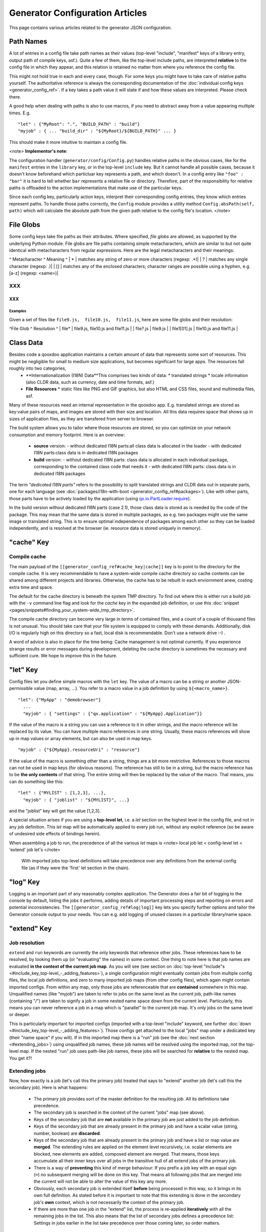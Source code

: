 Generator Configuration Articles
********************************

This page contains various articles related to the generator JSON configuration.

Path Names
==========

A lot of entries in a config file take path names as their values (top-level "include", "manifest" keys of a library entry, output path of compile keys, asf.).  Quite a few of them, like the top-level include paths, are interpreted **relative** to the config file in which they appear, and this relation is retained no matter from where you reference the config file. 

This might not hold true in each and every case, though. For some keys you might have to take care of relative paths yourself. The authoritative reference is always the corresponding documentation of the :doc:`individual config keys <generator_config_ref>`. If a key takes a path value it will state if and how these values are interpreted. Please check there.

A good help when dealing with paths is also to use macros, if you need to abstract away from a value appearing multiple times. E.g.

::

    "let" : {"MyRoot": ".", "BUILD_PATH" : "build"}
    "myjob" : { ... "build_dir" : "${MyRoot}/${BUILD_PATH}" ... }

This should make it more intuitive to maintain a config file.

<note>
**Implementor's note**:

The configuration handler (``generator/config/Config.py``) handles relative paths in the obvious cases, like for the ``manifest`` entries in the ``library`` key, or in the top-level ``include`` key. But it cannot handle all possible cases, because it doesn't know beforehand which particluar key represents a path, and which doesn't. In a config entry like ``"foo" : "bar"`` it is hard to tell whether ``bar`` represents a relative file or directory. Therefore, part of the responsibility for relative paths is offloaded to the action implementations that make use of the particular keys.

Since each config key, particularly action keys, interpret their corresponding config entries, they know which entries represent paths. To handle those paths correctly, the ``Config`` module provides a utility method ``Config.absPath(self, path)`` which will calculate the absolute path from the given path relative to the config file's location.
</note>

File Globs
==========

Some config keys take file paths as their attributes. Where specified, *file globs* are allowed, as supported by the underlying Python module. File globs are file paths containing simple metacharacters, which are similar to but not quite identical with metacharacters from regular expressions. Here are the legal metacharacters and their meanings:

^ Metacharacter   ^  Meaning ^
| * | matches any string of zero or more characters (regexp: .*)|
| ? | matches any single character (regexp: .)|
| [] | matches any of the enclosed characters; character ranges are possible using a hyphen, e.g. [a-z] (regexp: <same>)|

XXX
---

XXX
^^^

Examples
""""""""

Given a set of files like ``file9.js,  file10.js,  file11.js``, here are some file globs and their resolution:

^File Glob ^ Resolution ^
| file*    | file9.js,  file10.js and file11.js |
| file?.js | file9.js |
| file1[01].js | file10.js and file11.js |

Class Data
==========

Besides code a qooxdoo application maintains a certain amount of data that represents some sort of resources. This might be negligible for small to medium size applications, but becomes significant for large apps. The resources fall roughly into two categories,
  * **Internationalization (I18N) Data**This comprises two kinds of data:
    * translated strings
    * locale information (also CLDR data, such as currency, date and time formats, asf.)
  * **File Resources**
    * static files like PNG and GIF graphics, but also HTML and CSS files, sound and multimedia files, asf.

Many of these resources need an internal representation in the qooxdoo app. E.g. translated strings are stored as key:value pairs of maps, and images are stored with their size and location. All this data requires space that shows up in  sizes of application files, as they are transfered from server to browser.

The build system allows you to tailor where those resources are stored, so you can optimize on your network consumption and memory footprint. Here is an overview:

  - **source** version:
    - without dedicated I18N parts:all class data is allocated in the loader
    - with dedicated I18N parts:class data is in dedicated I18N packages
  - **build** version:
    - without dedicated I18N parts: class data is allocated in each individual package, corresponding to the contained class code that needs it
    - with dedicated I18N parts: class data is in dedicated I18N packages

The term *"dedicated I18N parts"* refers to the possibility to split translated strings and CLDR data out in separate parts, one for each language (see :doc:`packages/i18n-with-boot <generator_config_ref#packages>`). Like with other parts, those parts have to be actively loaded by the application (using `qx.io.PartLoader.require <http://demo.qooxdoo.org/1.2.x/apiviewer/#qx.io.PartLoader>`_).

In the build version without dedicated I18N parts (case 2.1), those class data is stored as is needed by the code of the package. This may mean that the same data is stored in multiple packages, as e.g. two packages might use the same image or translated string. This is to ensure optimal independence of packages among each other so they can be loaded independently, and is resolved at the browser (ie. resource data is stored uniquely in memory).

"cache" Key
===========

Compile cache
-------------

The main payload of the ``[[generator_config_ref#cache_key|cache]]`` key is to point to the directory for the compile cache. It is very recommendable to have a system-wide compile cache directory so cache contents can be shared among different projects and libraries. Otherwise, the cache has to be rebuilt in each enviornment anew, costing extra time and space.

The default for the cache directory is beneath the system TMP directory. To find out where this is either run a build job with the ``-v`` command line flag and look for the *cache* key in the expanded job definition, or use this :doc:`snippet <pages/snippets#finding_your_system-wide_tmp_directory>`.

The compile cache directory can become very large in terms of contained files, and a count of a couple of thousand files is not unusual. You should take care that your file system is equipped to comply with these demands. Additionally, disk I/O is regularly high on this directory so a fast, local disk is recommendable. Don't use a network drive :-) .

A word of advice is also in place for the time being: Cache management is not optimal currently. If you experience strange results or error messages during development, deleting the cache directory is sometimes the necessary and sufficient cure. We hope to improve this in the future.

"let" Key
=========

Config files let you define simple macros with the ``let`` key. The value of a macro can be a string or another JSON-permissible value (map, array, ...). You refer to a macro value in a job definition by using ``${<macro_name>}``. 

::

    "let": {"MyApp" : "demobrowser"}
      ...
      "myjob" : { "settings" : {"qx.application" : "${MyApp}.Application"}}

If the value of the macro is a string you can use a reference to it in other strings, and the macro reference will be replaced by its value. You can have multiple macro references in one string. Usually, these macro references will show up in map values or array elements, but can also be used in map keys.

::

    "myjob" : {"${MyApp}.resourceUri" : "resource"}

If the value of the macro is something other than a string, things are a bit more restrictive. References to those macros can not be used in map keys (for obvious reasons). The reference has still to be in a string, but the macro reference has to be **the only contents** of that string. The entire string will then be replaced by the value of the macro. That means, you can do something like this:

::

    "let" : {"MYLIST" : [1,2,3], ...},
      "myjob" : { "joblist" : "${MYLIST}", ...}

and the "joblist" key will get the value [1,2,3].

A special situation arises if you are using a **top-level let**, i.e. a *let* section on the highest level in the config file, and not in any job definition. This *let* map will be automatically applied to every job run, without any explicit reference (so be aware of undesired side effects of bindings herein). 

When assembling a job to run, the precedence of all the various *let* maps is <note>
local job let < config-level let < 'extend' job let's
</note>
 With imported jobs top-level definitions will take precedence over any definitions from the external config file (as if they were the 'first' let section in the chain).

"log" Key
=========

Logging is an important part of any reasonably complex application. The Generator does a fair bit of logging to the console by default, listing the jobs it performs, adding details of important processing steps and reporting on errors and potential inconsistencies. The ``[[generator_config_ref#log|log]]`` key lets you specify further options and tailor the Generator console output to your needs. You can e.g. add logging of unused classes in a  particular library/name space.

"extend" Key
============

Job resolution
--------------

``extend`` and ``run`` keywords are currently the only keywords that reference other jobs. These references have to be resolved, by looking them up (or "evaluating" the names) in some context. One thing to note here is that job names are evaluated **in the context of the current job map**. As you will see (see section on :doc:`top-level "include"s <#include_key_top-level_-_adding_features>`), a single configuration might eventually contain jobs from multiple config files, the local job definitions, and zero to many imported job maps (from other config files), which again might contain imported configs. From within any map, only those jobs are referenceable that are **contained** somewhere in this map. Unqualified names (like "myjob") are taken to refer to jobs on the same level as the current job, path-like names (containing "/") are taken to signify a job in some nested name space down from the current level. Particularly, this means you can never reference a job in a map which is "parallel" to the current job map. It's only jobs on the same level or deeper.

This is particularly important for imported configs (imported with a top-level "include" keyword, see further :doc:`down <#include_key_top-level_-_adding_features>`). Those configs get attached to the local "jobs" map under a dedicated key (their "name space" if you will). If in this imported map there is a "run" job (see the :doc:`next section <#extending_jobs>`) using unqualified job names, these job names will be resolved using the imported map, not the top-level map. If the nested "run" job uses path-like job names, these jobs will be searched for **relative** to the nested map. You get it?!

Extending jobs
--------------

Now, how exactly is a job (let's call this the primary job) treated that says to "extend" another job (let's call this the secondary job). Here is what happens:

  * The primary job provides sort of the master definition for the resulting job. All its definitions take precedence.
  * The secondary job is searched in the context of the current "jobs" map (see above).
  * Keys of the secondary job that are **not** available in the primary job are just added to the job definition.
  * Keys of the secondary job that are already present in the primary job and have a scalar value (string, number, boolean) are **discarded**.
  * Keys of the secondary job that are already present in the primary job and have a list or map value are **merged**. The extending rules are applied on the element level recursively, i.e. scalar elements are blocked, new elements are added, composed element are merged. That means, those keys accumulate all their inner keys over all jobs in the transitive hull of all extend jobs of the primary job.
  * There is a way of **preventing** this kind of merge behaviour: If you prefix a job key with an equal sign (``=``) no subsequent merging will be done on this key. That means all following jobs that are merged into the current will not be able to alter the value of this key any more.
  * Obviously, each secondary job is extended itself **before** being processed in this way, so it brings in its own full definition. As stated before it is important to note that this extending is done in the secondary job's **own** context, which is not necessarily the context of the primary job.
  * If there are more than one job in the "extend" list, the process is re-applied **iteratively** with all the remaining jobs in the list. This also means that the list of secondary jobs defines a precedence list: Settings in jobs earlier in the list take precedence over those coming later, so order matters.

Important to note here: **Macro evaluation** takes place only **after** all extending has been done. That is, macros are applied to the fully extended job, making all macro definitions available that have accumulated along the way, with a 'left-to-right' precedence (macro definitions in the primary job take precedence over definitions in secondary jobs, and within the list of secondary jobs, earlier jobs win over subsequent). But in contrast to job names that also means that macros are explicitly **not** evaluated in the original context of the job. This makes it possible to tweak a job definition for a new environment, but can also lead to surprises if you wanted to have some substitution taking place in the original config file, and realize it doesn't.

Job Shadowing and Partial Overriding
------------------------------------

Additionally to the above described features, with the configuration system you can
    * create jobs in your local configuration with *same names* as those imported from another configuration file. The local job will take precedence and "shadow" the imported job; the imported job gets automatically added to the local job's ``extend`` list.
    * extend one job by another by only *partially specifying* job features. The extending job can specify only the specific parts it wants to re-define. The jobs will then be merged as described above, giving precedence to local definitions of simple data types and combining complex values (list and maps); in the case of maps this is a deep merging process. Here is a sample of overriding an imported job (``build-script``), only specifying a single setting, and relying on the rest to be provided by the imported job of same name:
::

    "build-script" : {
      "compile-options" : {
        "code" : {
          "format" : true
        }
      }
    }

You can again use ``=`` to control the merging:
    * *selectively block* merging of features by using ``=`` in front of the key name, like:
::

    ...
      {
        "=open-curly" : ...,
        ...
      }
    ...

    * override an imported job *entirely* by guarding the local job with ``=`` like:
::

    "jobs" : {
      "=build-script" : {...},
      ...
    }

"run" Key
=========

"run" jobs are jobs that bear the ``run`` keyword. Since these are kind of meta jobs and ment to invoke a sequence of other jobs, they have special semantics. When a ``run`` keyword is encountered in a job, for each sub-job in the "run" list a new job is generated (so called *synthetic jobs*, since they are not from the textual config files). For each of those new jobs, a job name is auto-generated using the initial job's name as a prefix. As for the contents, the initial job's definition is used as a template for the new job. The ``extend`` key is set to the name of the current sub-job (it is assumed that the initial job has been expanded before), so the settings of the sub-job will eventually be included, and the "run" key is removed. All other settings from the initial job remain unaffected. This means that all sub-jobs "inherit" the settings of the initial job (This is significant when sub-jobs evaluate the same key, and maybe do so in a different manner).

In the overall queue of jobs to be performed, the initial job is replaced by the list of new jobs just generated. This process is repeated until there are no more "run" jobs in the job queue, and none with unresolved "extend"s.

"asset-let" Key
===============

The ``asset-let`` key is basically a :doc:`macro <#let_key>` definition for ``#asset`` compiler hints, but with a special semantics. Keys defined in the "asset-let" map will be looked for in *#asset* hints in source files. Like with macros, references have to be in curly braces and prefixed with ``$``. So a "asset-let" entry in the config might look like this:

::

    "asset-let" :
      {
        "qx.icontheme" : ["Tango", "Oxygen"],
        "mySizes" : ["16", "32"]
      }

and a corresponding *#asset* hint might use it as:

::

    #asset(qx/icon/${qx.icontheme}/${mySizes}/*)

The values of these macros are lists, and each reference will be expanded into all possible values with all possible combinations. So the above asset declaration would essentially be expanded into:

::

    #asset(qx/icon/Tango/16/*)
    #asset(qx/icon/Tango/32/*)
    #asset(qx/icon/Oxygen/16/*)
    #asset(qx/icon/Oxygen/32/*)

"library" Key and Manifest Files
================================

The ``[[generator_config_ref#library]]`` key of a configuration holds information about source locations that will be considered in a job (much like the CLASSPATH in Java). Each element specifies one such library. The term "library" is meant here in the broadest sense; everything that has a qooxdoo class structure with source code can be considered a library in this context. This includes applications like the Showcase or the Feedreader, add-ins like the Testrunner or the Apiviewer, contribs from the qooxdoo-contrib repository like the Inspector, or of course the qooxdoo framework library itself. The main purpose of any such library entry is to provide the path to its "Manifest" file.

Manifest files
--------------

Manifest files serve to provide meta information for a library in a structured way. Their syntax is again JSON, and part of them is read by the generator, particularly the ``provides`` section. See :doc:`here <pages/application_structure/manifest>` for more information about manifest files.

Contrib libraries
-----------------

Contributions can be included in a configuration like any other libraries: You add an appropriate entry in the ``library`` array of your configuration. Like other libraries, the contribution must provide a :doc:`Manifest.json <pages/application_structure/manifest>` file with appropriate contents.

If the contribution resides on your local file system, there is actually no difference to any other library. Specify the relative path to its Manifest file and you're basically set. The really new part comes when the contribution resides online, in the :doc:`qooxdoo-contrib <:contrib>` repository. Then you use a special syntax to specify the location of the Manifest file. It is URL-like with a ``contrib`` scheme and will usually look like this:

::

    contrib://<ContributionName>/<Version>/<ManifestFile>

The contribution source tree will then be downloaded from the repository, the generator will adjust to the local path, and the contribution is then used just like a local library. A consideration that comes into play here is the question where to put the files locally:

  * The default location is a subdirectory from your project folder named ``cache-downloads``. This has to be reflected in the ``uri`` parameter of the library entry.

So, for example an entry for the "trunk" version of the "HtmlArea" contribution with default download location would look like this:

::

    {
      "manifest" : "contrib://HtmlArea/trunk/Manifest.json",
      "uri"          : "../cache-downloads/HtmlArea/trunk"
    }

  * Mind that the ``uri`` parameter reflects the path from your application's ``index.html`` to the local root directory of the contribution (wherever that is in your particular case).

  * You can configure a different download directory using the ``[[generator_config_ref#cache]]/downloads`` key. If this key is specified the given path will be used as root directory for the downloaded contribs. Again, remember to reflect this path in the ``uri`` key of your contrib library entry.

URI handling
------------

URIs are used in a qooxdoo application to refer from one part to other parts like resources. There are places within the generator configuration where you can specify *uri* parameters. What they mean and how this all connects is explained in this section.

Where URIs are used
^^^^^^^^^^^^^^^^^^^

The first important thing to note is:
<note>
All URI handling within qooxdoo is related to libraries.
</note>
Within qooxdoo the *[[#library_key_and_manifest_files|library]]* is a fundamental concept, and libraries in this sense contain all the things you are able to include in the final Web application, such as
class files (.js),
graphics (.gif, .png, ...),
static HTML pages (.htm, .html),
style sheets (.css),
and translation files (.po).

But not all of the above resource types are actually referenced through URIs in the application. Among those that are you find in the **source** version:
    * references to class files
    * references to graphics
    * references to static HTML
    * references to style sheet files

The **build** version uses a different approach, since it strives to be a self-contained Web application that has no outgoing references. Therefore, all necessary resources are copied over to the build directory tree. Having said that, URIs are still used in the build version, yet these are only references confined to the build directory tree:
  * JS class code is put into the (probably various) output files of the generator run (what you typically find under *build/script/*.js*). The bootstrap file references the others with relative URIs.
  * Graphics and other resources are referenced with relative URIs from the compiled scripts. Those resources are typically found under the *build/resource* path.
  * Translation strings and CLDR information can be directly included in the bootstrap file (where they need not be referenced through URIs, the default), or be put in separate files (where they have to be referenced).

So, in summary, in the *build* version some references might be resolved by directly including the specific information, while the remaining references are usually confined to the build directory tree. That is why you can just pack it up and copy it to your web server for deployment. The *source* version is normally used directly off of  the file system, and employs relative URIs to reference all necessary files. Only in cases where you e.g. need to include interaction with a backend you will want to run the source version from a web server environment. For those cases the following details will be especially interesting. Others might want to skip the remainder of this section for now.

Although the scope and relevance of URIs vary between *source* and *build* versions, the underlying mechanisms are the same in both cases, with the special twist that when creating the *build* version there is only a single "library" considered, the build tree itself, which suffices to get all the URIs out fine. These mechanisms  are described next.

Construction of URIs through the Generator
^^^^^^^^^^^^^^^^^^^^^^^^^^^^^^^^^^^^^^^^^^

So how does the generator create all of those URIs in the final application code? All those URIs are constructed through the following three components:

::

    to_libraryroot  + library_internal_path + resource_path
           [1]                [2]                 [3]

So for example a graphics file in the qooxdoo framework might get referenced using the following components 
  * [1] *"../../qooxdoo-1.2-sdk/framework/"* 
  * [2] *"source/resource/qx/"*
  * [3] *"icon/Oxygen/16/actions/go-up.png"*
to produce the final URI
<html><br>
&nbsp;&nbsp;&nbsp;<small><i>"../../qooxdoo-1.2-sdk/framework/source/resource/qx/icon/Oxygen/16/actions/go-up.png"</i></small><br></html>

These general parts have the following meaning:
  * **[1]** : URI path to the library root (as will be valid when running the app in the browser). If you specify the *[[generator_config_ref#library|uri]]* parameter of the library's entry in your config, this is what gets used here.
  * **[2]** : Path segment within the specific library. This is taken from the library's *[[documentation:1.2:application_structure:manifest|Manifest.json]]*. The consumer of the library has no influence on it.
  * **[3]** : Path segment leading to the specific resource. This is the path of the resource as found under the library's resource root directory.

Library base URIs in the Source version
^^^^^^^^^^^^^^^^^^^^^^^^^^^^^^^^^^^^^^^

Part *[1]* is exactly what you specify with the *uri* subkey of an entry in the *library* key list. This should be fine for most applications. All *source* jobs of the generator using this library will then be using this URI prefix to reference resources of that library. (This is usually fine, as long as you don't have different autonomous parts in your application using the same library from different directories; see also further down).

If you don't specifying the *uri* key with your libraries (which is usually the case), the generator will calculate a value for *[1]*, using the following information:

::

    applicationroot_to_configdir + configdir_to_libraryroot
                [1.2]                      [1.2]

The parts have the following meaning:
  * **[1.2]** : Path from the Web application's root to the configuration file's directory; this information is derived from the *paths/app-root* key of the :doc:`generator_config_ref#compile-options` config key.
  * **[1.2]** : Path from the configuration file's directory to the root directory of the library (the one containing the *Manifest.json* file); this information is immediately available from the library's *[[generator_config_ref#library|manifest]]* key.

For the **build** version, dedicated keys *[[generator_config_ref#compile-options|uris/script]]* and  *[[generator_config_ref#compile-options|uris/resource]]* are available (as there is virtually only one "library"). The values of both keys cover the scope of components [1] + [2] in the first figure.

Since *[1.2]* is always known (otherwise the whole library would not be found), only *[1.2]* has to be given in the config. The features of this approach, in contrast to specifying *[1]*, are:
  * **The application root can be specified individually for each compile job.** This means you could have more than one application root in your project, e.g. when your main application offers an iframe, into which another application from the same project is loaded; qooxdoo's `Demobrowser <http://demo.qooxdoo.org/1.2.x/demobrowser>`_ application takes advantage of exactly that.
  * **Relative file system paths have to match with relative URIs in the running application.** So this approach won't work if e.g the relative path from your config directory to the library makes no sense when the app is run from a web server.

From the above discussion, there is one important point to take away, in order to create working URIs in your application:
<note>
You have to either specify the library's *uri* parameter ([1]) or the URI-relevant keys in the compile jobs (*root*, *script*, *resource*)  in your config.
</note>
While either are optional in their respective contexts, it is mandatory to *at least* specify one of them for the URI generation to work.

Overriding the 'uri' settings of libraries
^^^^^^^^^^^^^^^^^^^^^^^^^^^^^^^^^^^^^^^^^^

Libraries you specify in your own config (with the :doc:`library <generator_config_ref#library>` key) are in your hand, and you can provide ``uri`` parameters as you see fit. If you want to tweak the "uri" setting of a library entry that is added by including another config file (e.g. the default *application.json*), you simply re-define the library entry of that particular library locally. The generator will realize that both entries refer to the same library, and your local settings will take precedence.

You can specify ``library`` keys in your own config in these ways:
  * You either define a local job which either shaddows or "extends" an imported job, and provide this local job with a ``library`` key. Or,
  * You define a local ``"libraries"`` job and provide it with a "library" key. This job will be used automatically by most of the standard jobs (source, build, etc.), and thus your listed libraries will be used in multiple jobs (not just one as above).

"packages" Key
==============

For a general introduction to parts and packages see this separate :doc:`document <pages/parts_overview>`. Here is more information on specifics of the :doc:`generator_config_ref#packages` config key.

parts/<part_name>/include
-------------------------

The way the part system is currently implemented has some caveats in the way *parts/*/include* keys and the general :doc:`generator_config_ref#include` key interact:

a) The general "include" key, i.e. the class list with all dependencies fully expanded, provides the "master list" of classes for the given application. All classes given in the part "include"s, including all their dependencies, are checked against this list. If any of those classes is not in the master list, it will not be included in the app.

Therefore, you cannot include classes in parts that are not covered by the  general "include". If you want to use e.g. "qx.bom.*" in a part, you have to  add "qx.bom.*" to the general "include" list. Otherwise, only classes within  qx.bom.* that actually derive from the general include key will be actually  included, and the rest will be discarded. Motto:

*"The general include key is a filter for all classes in parts."*

b) Any class that is in the master list that is never listed in one of the  parts, either directly or as dependency, will not be included in the app. That  means you have to **actively** make sure that all classes from the general "include" get - directly or indirectly - listed in one of the parts, or they  will not be in the final app. Motto:

*"The parts' include keys are a filter for all classes in the general include  key."*

Or, to put both aspects in a single statement: The classes in the app are  exactly those in the **intersection** of the classes defined through the general  "include" key and all the classes defined by the "include" keys of the parts. Currently, the application developer has to make sure that they match, ie. that  the classes specified through the parts together sum up to the global class  list!

There is another caveat that concerns the relation between "include"s of  different parts:

c) Any class that is listed in a part's "include" (file globs expanded) will  not be included in another part. - But this also means that if two parts list  the same class, it won't be included in either of them!

This is e.g. the case in a sample application, where the *boot* part lists 'qx.bom.client.Engine' and the *core* part lists 'qx.bom.*' which also expands to qx.bom.client.Engine eventually. That's the reason why qx.bom.client.Engine would not be contained in the final application at all.

i18n-with-boot
--------------

*(experimental)*

Setting this sub-key to *false* will result in I18N information (translations, CLDR data, ...) being put in their own separate files. The utility of this is
  * the loader package gets smaller, which allows for faster application startup
  * you can handle I18N data more individually

Here are the details:

  * Currently, I18N data, i.e. translations from the .po files and CLDR data, is integrated as Javascript data in the application loader (which in turn is per default integrated with the first package, the boot package, but that's a different story).
  * Setting *packages/i18n-with-boot* to *false* removes this data from the loader script.
  * Rather, data for *each individual locale* (en, en_US, de, de_DE, ...) will be collated in a separate file, with a *-<locale>.js* ending, and alongside the normal script code. So if your script code is in the path *script/myapp.js*, translation and CLDR data for the *en_US* locale will be in the file *script/myapp-en_US.js*.
  * The structure of each file is a simple JSON-style map: 
::

    { "<locale>" : { "Translations" : {<translations_map>},
                            {"Locales"        : {<cldr_map>}
    }

  * In the loader script , the name and location of those i18n files will be registered, in a variable ``qx.$$i18n``, which is a map which has a ``"uris"`` sub-key. It looks like this: 
::

    { "uris" : { "en_US" : "<tag:file>",
                      "de"       : "<tag:file>",
                     ...
                   }
    }

 The value for each locale has to be decoded by the ``qx.$$loader.decodeUris()`` method, in order to obtain a usable URI.

So far, so good. This is the point where the application developer takes over. The application will not load the I18N files by itself. You have to do it, with the following steps:
  * Read the location of the I18N files fom the ``qx.i18n["uris"]`` map and decode it with ``qx.$$loader.decodeUris()``.
  * Load the I18N files (e.g. with ``qx.io.remote.Request``).
  * Evaluate the returned file contents, to recover it as Javascript data.
  * For each locale, register the contents with these methods of the Locale Manager:
    * ``qx.locale.Manager.getInstance().addTranslation(<locale>, <translations_map>);``
    * ``qx.locale.Manager.getInstance().addLocale(<locale>, <cldr_map>);``

After that, the corresponding locale is ready to be used in the normal way in your application. This has to be done before the first translateable string or localizable data is to be converted.

"include" Key (top-level) - Adding Features
===========================================

Within qooxdoo there are a couple of features that are not so much applications although they share a lot of the classical application structure. The APIViewer and TestRunner are good examples for those. (In the recent repository re-org, they have been filed under *component* correspondingly). They are applications but receive their actual meaning from other applications: An APIViewer in the form of class documentation it presents, the TestRunner in the form of providing an environment to other application's test classes. On their own, both applications are "empty", and the goal is it to use them in the context of another, self-contained application. The old build system supported make targets like 'api' and 'test' to that end.

While you can always include other applications' *classes* in your project (by adding an entry for them to the *[[generator_config_ref#library|library]]* key of your config), you wouldn't want to repeat all the necessary job entries to actually build this external app in your environment. So the issue here is not to re-use classes, but *jobs*.

Re-using jobs
-------------

So, the general issue we want to solve is to import entire job definitions in our local configuration. The next step is then to make them work in the local environment (e.g. classes have to be compiled and resources be copied to local folders). This concepts is fairly general and scales from small jobs (where you just keep their definition centrally, in order to use them in multiple places) to really big jobs (like e.g. creating a customized build version of the Apiviewer in your local project).

Practically, there are two steps involved in using external jobs:

  - You have to *[[generator_config_ref#include_top-level|include]]* the external configuration file that contains the relevant job definitions. Do so will result in the external jobs being added to the list of jobs of your local configuration. E.g. you can use
::

    generator.py ?
 to get a list of all available jobs; the external jobs will be among this list.
  - There are now two way to utilize these jobs:
    * You can either invoke them directly from the command line, passing them as arguments to the generator.
    * Or you define local jobs that *[[generator_config_ref#extend|extend]]* them.

In the former case the only way to influence the behaviour of the external job is through macros: The external job has to parameterize its workings with macro references, you have to know them and provide values for them that are suitable for your environment (A typical example would be output paths that you need to customize). Your values will take precendence over any values that might be defined in the external config. But this also means you will have to know the job, know the macros it uses, provide values for them (e.g. in the global *[[generator_config_ref#let_top-level|let]]* of your config), resolve conflicts if other jobs happen to use the same macros, and so forth. 

In the latter case, you have more control over the settings of the external job that you are actually using. Here as well, you can provide macro definitions that parameterize the behaviour of the job you are extending. But you can also supply more job keys that will either shaddow the keys of the same name in the external job, or will be extended by them. In any case you will have more control over the effects of the external job.

Add-ins use exactly these mechanisms to provide their functionality to other applications (in the sense as 'make test' or 'make api' did it in the old system). Consequently, to support this in the new system, the add-in applications (or more precisely: their job configuration) have to expose certain keys and use certain macros that can both be overridden by the using application. The next sections describe these build interfaces for the various add-in apps. But first more practical detail about the outlined ...

Add-In Protocol
---------------

In order to include an add-in feature in an existing app, you first have to ``include`` its job config. On the top-level of the config map, e.g. specify to include the Apiviewer config:

::

    "include" : [{"path": "../apiviewer/config.json"}]

The include key on this level takes an array of maps. Each map specifies one configuration file to include. The only mandator key therein is the file path to the external config file (see :doc:`here <generator_config_ref#include_top-level>` for all the gory details). A config can only include what the external config is willing to *[[generator_config_ref#export|export]]*. Among those jobs the importing config can select (through the ``import`` key) or reject (through the ``block`` key) certain jobs. The resulting list of external job definitions will be added to the local jobs map.

If you want to fine-tune the behaviour of such an imported job, you define a local job that extends it. Imported jobs are referenced like any job in the current config, either by their plain name (the default), or, if you specify the ``as`` key in the include, by a composite name ``<as_value>::<original_name>``. Suppose you used an ``"as" : "apiconf"`` in your include, and you wanted to extend the Apiviewer's ``build-script`` job, this could look like this:

::

    "myapi-script" :
    {
      "extend" : ["apiconf::build-script"]
      ...
    }

As a third step, the local job will usually have to provide additional information for the external job to succeed. Which exactly these are depends on the add-in (and should eventually be documented there). See the section specific to the :doc:`APIViewer <#api_viewer>` for a concrete example.

API Viewer
----------

For brevity, let's jump right in into a config fragment that has all necessary ingredients. These are explained in more detail afterwards.

::

    {
      "include" : [{"as" : "apiconf", "path" : "../apiviewer/config.json"}],
      "jobs" : {
        "myapi" : {
            "extend" : ["apiconf::build"],
            "let" : {
                "ROOT"  :  "../apiviewer",
                "BUILD_PATH" : "./api",
                "API_INCLUDE" : ["qx.*", "myapp.*"],
                "API_EXCLUDE" : ["myapp.tests.*"]
                },
            "library" : { ... },
            "settings" : {
                "myapp.resourceUri" : "./resource"
                }
            }
        }
    }

The ``myapi`` job extends the ``build`` job of APIViewer's job config. This "build" job is itself a run job, i.e. it will be expanded in so many individual jobs as its ``run`` key lists. All those jobs will get the "myapi" job as a context into which they are expanded, so all other settings in "myapi" will be effective in those jobs.

In the ``let`` key, the ROOT, BUILD_PATH, API_INCLUDE and API_EXCLUDE macros of the APIViewer config are overridden. This ensures the APIViewer classes are found, can be processed, and the resulting script is put into a local directory. Furthermore, the right classes are included in the documentation data.

The ``library`` key has to at least add the entry for the current application, since this is relevant for the generation of the api documentation for the local classes.

So in short, the ``ROOT``, ``BUILD_PATH``, ``API_INCLUDE`` and ``API_EXCLUDE`` macros define the interface between the apiviewer's "run" job and the local config.

"optimize" Key
==============

The *optimize* key is a subkey of the :doc:`generator_config_ref#compile-dist` key. It allows you to tailor the forms of code optimization that is applied to the Javascript code when the *build* version is created. Currently, there are four categories which can be optimized.

XXX
---

XXX
^^^

strings
"""""""

With string optimization, strings are extracted from the class definition and put into lexical variables. The occurrences of the strings in the class definition is then replaced by the variable name. This mainly benefits IE6 and repetitive references to the same string literal.

variables
"""""""""

Long variable names are made short. Lexical variables (those declared with a *var* statement) are replaced by generated names that are much shorter (1-2 characters on average). Dependending on the original code, this can result in significant space savings.

privates
""""""""

This is less an optimization in space or time, but rather a way to enforce privates. Private members of a class (those beginning with %%"__"%%) are replaced with generated names, and are substituted throughout the class. If some other class is accessing those privates, these references are not updated and will eventually fail when the access happens. This will lead to a runtime error.

basecalls
"""""""""

Calls to *[[documentation:1.2:classes#inheritance|this.base()]]*, which invoke the corresponding superclass method, are inlined, i.e. the superclass method call  is inserted in place of the this.base() call.

